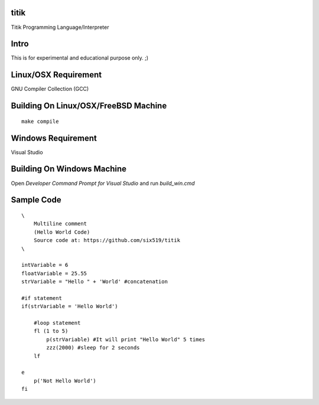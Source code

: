 titik
=====

Titik Programming Language/Interpreter

Intro
=====

This is for experimental and educational purpose only. ;)

Linux/OSX Requirement
=====================

GNU Compiler Collection (GCC)

Building On Linux/OSX/FreeBSD Machine
=====================================

::

    make compile

Windows Requirement
===================

Visual Studio

Building On Windows Machine
===========================

Open `Developer Command Prompt for Visual Studio` and run `build_win.cmd`

Sample Code
===========
::

    \
        Multiline comment
        (Hello World Code)
        Source code at: https://github.com/six519/titik
    \

    intVariable = 6
    floatVariable = 25.55
    strVariable = "Hello " + 'World' #concatenation

    #if statement
    if(strVariable = 'Hello World')

        #loop statement
        fl (1 to 5)
            p(strVariable) #It will print "Hello World" 5 times
            zzz(2000) #sleep for 2 seconds
        lf
        
    e
        p('Not Hello World')
    fi